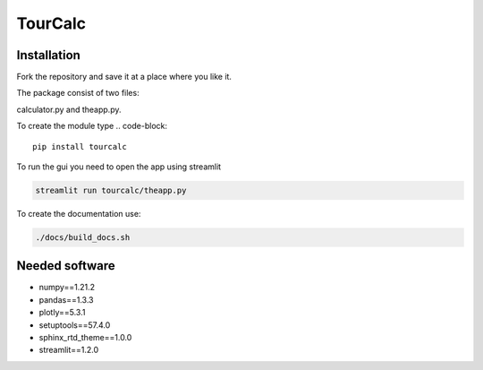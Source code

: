 ========
TourCalc
========

Installation
------------

Fork the repository and save it at a place where you like it.

The package consist of two files:

calculator.py and theapp.py.


To create the module type
.. code-block::

    pip install tourcalc

To run the gui you need to open the app using streamlit

.. code-block::
    
    streamlit run tourcalc/theapp.py


To create the documentation use:

.. code-block::

    ./docs/build_docs.sh

Needed software 
---------------
   
* numpy==1.21.2
* pandas==1.3.3
* plotly==5.3.1
* setuptools==57.4.0
* sphinx_rtd_theme==1.0.0
* streamlit==1.2.0
